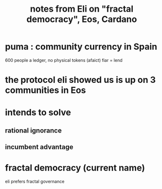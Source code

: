 :PROPERTIES:
:ID:       9d074ed1-9683-448d-8041-b14364c6a6b2
:END:
#+title: notes from Eli on "fractal democracy", Eos, Cardano
* puma : community currency in Spain
  600 people
  a ledger, no physical tokens (afaict)
  fiar = lend
* the protocol eli showed us is up on 3 communities in Eos
* intends to solve
** rational ignorance
** incumbent advantage
* fractal democracy (current name)
  eli prefers fractal governance
